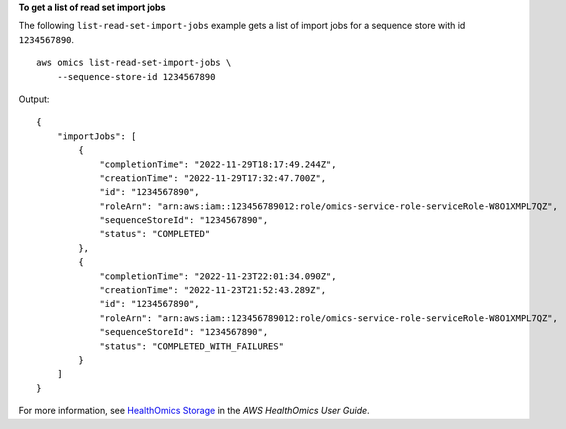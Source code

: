 **To get a list of read set import jobs**

The following ``list-read-set-import-jobs`` example gets a list of import jobs for a sequence store with id ``1234567890``. ::

    aws omics list-read-set-import-jobs \
        --sequence-store-id 1234567890

Output::

    {
        "importJobs": [
            {
                "completionTime": "2022-11-29T18:17:49.244Z",
                "creationTime": "2022-11-29T17:32:47.700Z",
                "id": "1234567890",
                "roleArn": "arn:aws:iam::123456789012:role/omics-service-role-serviceRole-W8O1XMPL7QZ",
                "sequenceStoreId": "1234567890",
                "status": "COMPLETED"
            },
            {
                "completionTime": "2022-11-23T22:01:34.090Z",
                "creationTime": "2022-11-23T21:52:43.289Z",
                "id": "1234567890",
                "roleArn": "arn:aws:iam::123456789012:role/omics-service-role-serviceRole-W8O1XMPL7QZ",
                "sequenceStoreId": "1234567890",
                "status": "COMPLETED_WITH_FAILURES"
            }
        ]
    }

For more information, see `HealthOmics Storage <https://docs.aws.amazon.com/omics/latest/dev/sequence-stores.html>`__ in the *AWS HealthOmics User Guide*.
